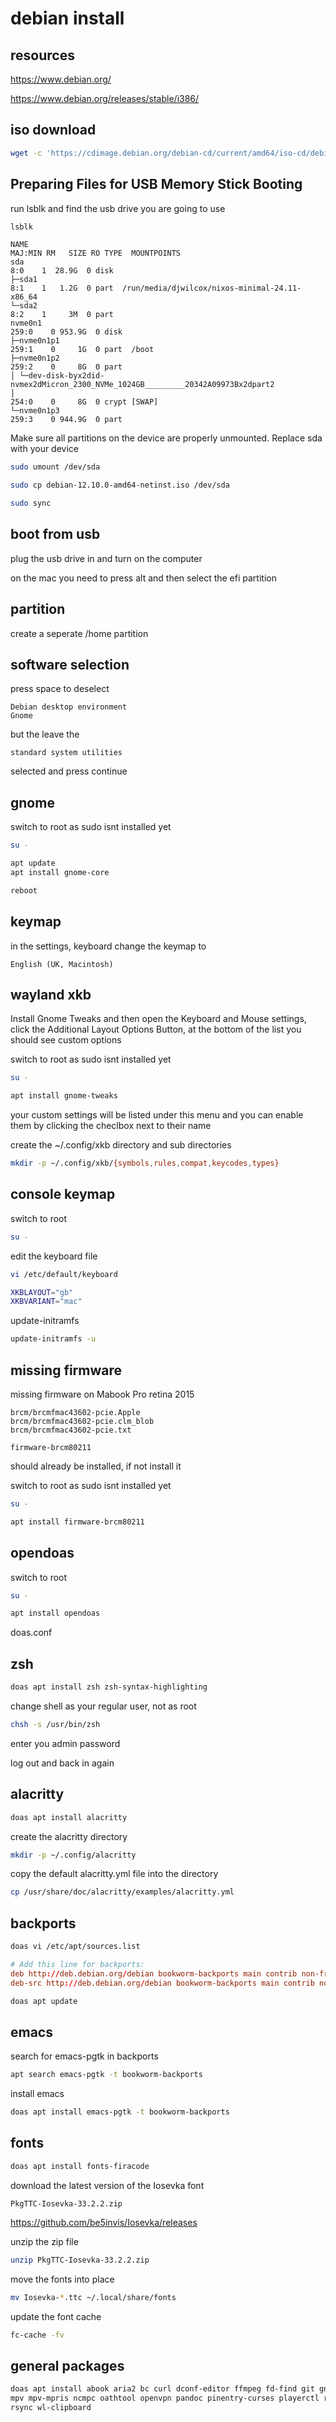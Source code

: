 #+STARTUP: content
* debian install
** resources

[[https://www.debian.org/]]

[[https://www.debian.org/releases/stable/i386/]]

** iso download

#+begin_src sh
wget -c 'https://cdimage.debian.org/debian-cd/current/amd64/iso-cd/debian-12.10.0-amd64-netinst.iso'
#+end_src

** Preparing Files for USB Memory Stick Booting

run lsblk and find the usb drive you are going to use

#+begin_src sh
lsblk
#+end_src

#+begin_example
NAME                                                                      MAJ:MIN RM   SIZE RO TYPE  MOUNTPOINTS
sda                                                                         8:0    1  28.9G  0 disk
├─sda1                                                                      8:1    1   1.2G  0 part  /run/media/djwilcox/nixos-minimal-24.11-x86_64
└─sda2                                                                      8:2    1     3M  0 part
nvme0n1                                                                   259:0    0 953.9G  0 disk
├─nvme0n1p1                                                               259:1    0     1G  0 part  /boot
├─nvme0n1p2                                                               259:2    0     8G  0 part
│ └─dev-disk-byx2did-nvmex2dMicron_2300_NVMe_1024GB_________20342A09973Bx2dpart2
│                                                                         254:0    0     8G  0 crypt [SWAP]
└─nvme0n1p3                                                               259:3    0 944.9G  0 part
#+end_example

Make sure all partitions on the device are properly unmounted.
Replace sda with your device 

#+begin_src sh
sudo umount /dev/sda
#+end_src

#+begin_src sh
sudo cp debian-12.10.0-amd64-netinst.iso /dev/sda
#+end_src

#+begin_src sh
sudo sync
#+end_src

** boot from usb

plug the usb drive in and turn on the computer

on the mac you need to press alt and then select the efi partition

** partition

create a seperate /home partition

** software selection

press space to deselect

#+begin_example
Debian desktop environment
Gnome
#+end_example

but the leave the 

#+begin_example
standard system utilities
#+end_example

selected and press continue

** gnome

switch to root as sudo isnt installed yet

#+begin_src sh
su -
#+end_src

#+begin_src sh
apt update
apt install gnome-core
#+end_src

#+begin_src sh
reboot
#+end_src

** keymap

in the settings, keyboard change the keymap to

#+begin_example
English (UK, Macintosh)
#+end_example

** wayland xkb

Install Gnome Tweaks and then open the Keyboard and Mouse settings, 
click the Additional Layout Options Button, at the bottom of the list you should see custom options

switch to root as sudo isnt installed yet

#+begin_src sh
su -
#+end_src

#+begin_src sh
apt install gnome-tweaks
#+end_src

your custom settings will be listed under this menu and you can enable them by clicking the checlbox next to their name

create the ~/.config/xkb directory and sub directories

#+begin_src sh
mkdir -p ~/.config/xkb/{symbols,rules,compat,keycodes,types}
#+end_src

** console keymap

switch to root

#+begin_src sh
su -
#+end_src

edit the keyboard file

#+begin_src sh
vi /etc/default/keyboard
#+end_src

#+begin_src sh
XKBLAYOUT="gb"
XKBVARIANT="mac"
#+end_src

update-initramfs

#+begin_src sh
update-initramfs -u
#+end_src

** missing firmware

missing firmware on Mabook Pro retina 2015

#+begin_example
brcm/brcmfmac43602-pcie.Apple
brcm/brcmfmac43602-pcie.clm_blob
brcm/brcmfmac43602-pcie.txt
#+end_example

#+begin_example
firmware-brcm80211
#+end_example

should already be installed, if not install it

switch to root as sudo isnt installed yet

#+begin_src sh
su -
#+end_src

#+begin_src sh
apt install firmware-brcm80211
#+end_src

** opendoas

switch to root

#+begin_src sh
su -
#+end_src

#+begin_src sh
apt install opendoas
#+end_src

doas.conf

** zsh 

#+begin_src sh
doas apt install zsh zsh-syntax-highlighting
#+end_src

change shell as your regular user, not as root

#+begin_src sh
chsh -s /usr/bin/zsh
#+end_src

enter you admin password

log out and back in again

** alacritty

#+begin_src sh
doas apt install alacritty
#+end_src

create the alacritty directory

#+begin_src sh
mkdir -p ~/.config/alacritty
#+end_src

copy the default alacritty.yml file into the directory

#+begin_src sh
cp /usr/share/doc/alacritty/examples/alacritty.yml
#+end_src

** backports

#+begin_src sh
doas vi /etc/apt/sources.list
#+end_src

#+begin_src conf
# Add this line for backports:
deb http://deb.debian.org/debian bookworm-backports main contrib non-free-firmware
deb-src http://deb.debian.org/debian bookworm-backports main contrib non-free-firmware
#+end_src

#+begin_src sh
doas apt update
#+end_src

** emacs

search for emacs-pgtk in backports

#+begin_src sh
apt search emacs-pgtk -t bookworm-backports
#+end_src

install emacs

#+begin_src sh
doas apt install emacs-pgtk -t bookworm-backports
#+end_src

** fonts

#+begin_src sh
doas apt install fonts-firacode
#+end_src

download the latest version of the Iosevka font

#+begin_example
PkgTTC-Iosevka-33.2.2.zip 
#+end_example

[[https://github.com/be5invis/Iosevka/releases]]

unzip the zip file

#+begin_src sh
unzip PkgTTC-Iosevka-33.2.2.zip 
#+end_src

move the fonts into place

#+begin_src sh
mv Iosevka-*.ttc ~/.local/share/fonts
#+end_src

update the font cache

#+begin_src sh
fc-cache -fv
#+end_src

** general packages

#+begin_src sh
doas apt install abook aria2 bc curl dconf-editor ffmpeg fd-find git gnome-tweaks imagemagick libsox-fmt-all mpd mpc \
mpv mpv-mpris ncmpc oathtool openvpn pandoc pinentry-curses playerctl ripgrep sox task-spooler tmux transmission-gtk \
rsync wl-clipboard 
#+end_src
